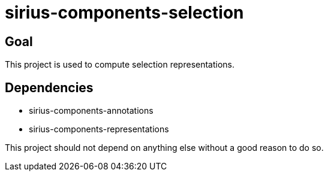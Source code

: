 = sirius-components-selection

== Goal

This project is used to compute selection representations.

== Dependencies

- sirius-components-annotations
- sirius-components-representations

This project should not depend on anything else without a good reason to do so.